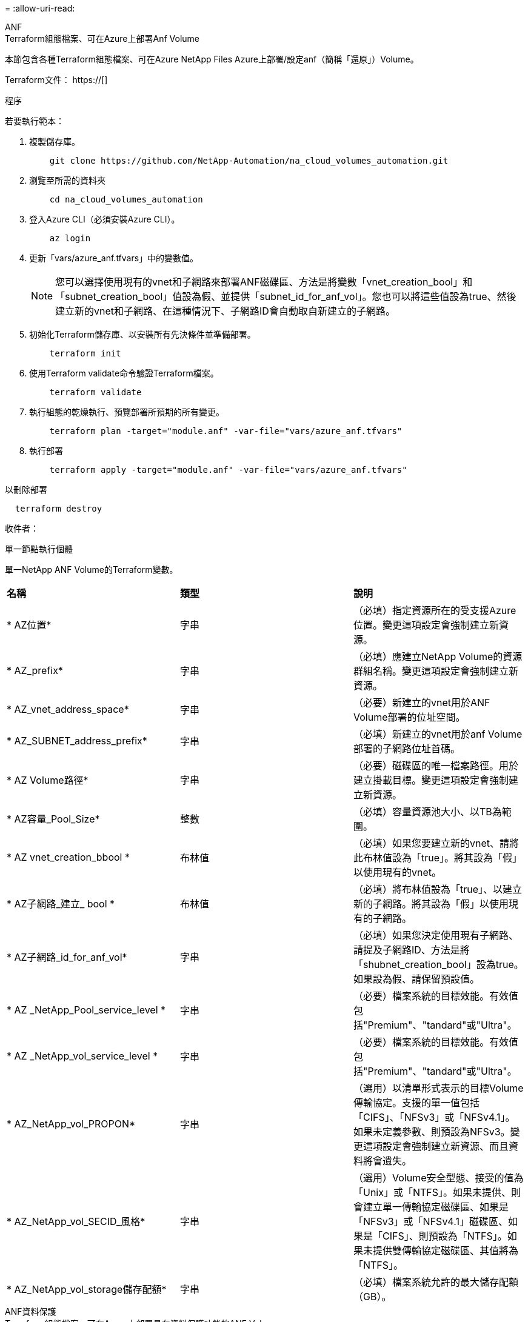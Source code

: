 = 
:allow-uri-read: 


[role="tabbed-block"]
====
.ANF
--
.Terraform組態檔案、可在Azure上部署Anf Volume
本節包含各種Terraform組態檔案、可在Azure NetApp Files Azure上部署/設定anf（簡稱「還原」）Volume。

Terraform文件： https://[]

.程序
若要執行範本：

. 複製儲存庫。
+
[source, cli]
----
    git clone https://github.com/NetApp-Automation/na_cloud_volumes_automation.git
----
. 瀏覽至所需的資料夾
+
[source, cli]
----
    cd na_cloud_volumes_automation
----
. 登入Azure CLI（必須安裝Azure CLI）。
+
[source, cli]
----
    az login
----
. 更新「vars/azure_anf.tfvars」中的變數值。
+

NOTE: 您可以選擇使用現有的vnet和子網路來部署ANF磁碟區、方法是將變數「vnet_creation_bool」和「subnet_creation_bool」值設為假、並提供「subnet_id_for_anf_vol」。您也可以將這些值設為true、然後建立新的vnet和子網路、在這種情況下、子網路ID會自動取自新建立的子網路。

. 初始化Terraform儲存庫、以安裝所有先決條件並準備部署。
+
[source, cli]
----
    terraform init
----
. 使用Terraform validate命令驗證Terraform檔案。
+
[source, cli]
----
    terraform validate
----
. 執行組態的乾燥執行、預覽部署所預期的所有變更。
+
[source, cli]
----
    terraform plan -target="module.anf" -var-file="vars/azure_anf.tfvars"
----
. 執行部署
+
[source, cli]
----
    terraform apply -target="module.anf" -var-file="vars/azure_anf.tfvars"
----


以刪除部署

[source, cli]
----
  terraform destroy
----
.收件者：
單一節點執行個體

單一NetApp ANF Volume的Terraform變數。

|===


| *名稱* | *類型* | *說明* 


| * AZ位置* | 字串 | （必填）指定資源所在的受支援Azure位置。變更這項設定會強制建立新資源。 


| * AZ_prefix* | 字串 | （必填）應建立NetApp Volume的資源群組名稱。變更這項設定會強制建立新資源。 


| * AZ_vnet_address_space* | 字串 | （必要）新建立的vnet用於ANF Volume部署的位址空間。 


| * AZ_SUBNET_address_prefix* | 字串 | （必填）新建立的vnet用於anf Volume部署的子網路位址首碼。 


| * AZ Volume路徑* | 字串 | （必要）磁碟區的唯一檔案路徑。用於建立掛載目標。變更這項設定會強制建立新資源。 


| * AZ容量_Pool_Size* | 整數 | （必填）容量資源池大小、以TB為範圍。 


| * AZ vnet_creation_bbool * | 布林值 | （必填）如果您要建立新的vnet、請將此布林值設為「true」。將其設為「假」以使用現有的vnet。 


| * AZ子網路_建立_ bool * | 布林值 | （必填）將布林值設為「true」、以建立新的子網路。將其設為「假」以使用現有的子網路。 


| * AZ子網路_id_for_anf_vol* | 字串 | （必填）如果您決定使用現有子網路、請提及子網路ID、方法是將「shubnet_creation_bool」設為true。如果設為假、請保留預設值。 


| * AZ _NetApp_Pool_service_level * | 字串 | （必要）檔案系統的目標效能。有效值包括"Premium"、"tandard"或"Ultra"。 


| * AZ _NetApp_vol_service_level * | 字串 | （必要）檔案系統的目標效能。有效值包括"Premium"、"tandard"或"Ultra"。 


| * AZ_NetApp_vol_PROPON* | 字串 | （選用）以清單形式表示的目標Volume傳輸協定。支援的單一值包括「CIFS」、「NFSv3」或「NFSv4.1」。如果未定義參數、則預設為NFSv3。變更這項設定會強制建立新資源、而且資料將會遺失。 


| * AZ_NetApp_vol_SECID_風格* | 字串 | （選用）Volume安全型態、接受的值為「Unix」或「NTFS」。如果未提供、則會建立單一傳輸協定磁碟區、如果是「NFSv3」或「NFSv4.1」磁碟區、如果是「CIFS」、則預設為「NTFS」。如果未提供雙傳輸協定磁碟區、其值將為「NTFS」。 


| * AZ_NetApp_vol_storage儲存配額* | 字串 | （必填）檔案系統允許的最大儲存配額（GB）。 
|===
--
.ANF資料保護
--
.Terraform組態檔案、可在Azure上部署具有資料保護功能的ANF Volume
本節包含各種Terraform組態檔案、可在Azure NetApp Files Azure上部署/設定含資料保護功能的ANF（還原）Volume。

Terraform文件： https://[]

.程序
若要執行範本：

. 複製儲存庫。
+
[source, cli]
----
    git clone https://github.com/NetApp-Automation/na_cloud_volumes_automation.git
----
. 瀏覽至所需的資料夾
+
[source, cli]
----
    cd na_cloud_volumes_automation
----
. 登入Azure CLI（必須安裝Azure CLI）。
+
[source, cli]
----
    az login
----
. 更新「vars/azure_anf_data_protection」中的變數值。
+

NOTE: 您可以選擇使用現有的vnet和子網路來部署ANF磁碟區、方法是將變數「vnet_creation_bool」和「subnet_creation_bool」值設為假、並提供「subnet_id_for_anf_vol」。您也可以將這些值設為true、然後建立新的vnet和子網路、在這種情況下、子網路ID會自動取自新建立的子網路。

. 初始化Terraform儲存庫、以安裝所有先決條件並準備部署。
+
[source, cli]
----
    terraform init
----
. 使用Terraform validate命令驗證Terraform檔案。
+
[source, cli]
----
    terraform validate
----
. 執行組態的乾燥執行、預覽部署所預期的所有變更。
+
[source, cli]
----
    terraform plan -target="module.anf_data_protection" -var-file="vars/azure_anf_data_protection.tfvars"
----
. 執行部署
+
[source, cli]
----
    terraform apply -target="module.anf_data_protection" -var-file="vars/azure_anf_data_protection.tfvars
----


以刪除部署

[source, cli]
----
  terraform destroy
----
.收件者：
「ANF資料保護」

啟用資料保護的單一anf Volume的Terraform變數。

|===


| *名稱* | *類型* | *說明* 


| * AZ位置* | 字串 | （必填）指定資源所在的受支援Azure位置。變更這項設定會強制建立新資源。 


| * AZ_Alt_location * | 字串 | （必填）要建立次要Volume的Azure位置 


| * AZ_prefix* | 字串 | （必填）應建立NetApp Volume的資源群組名稱。變更這項設定會強制建立新資源。 


| * AZ_vnet_primer_address_space* | 字串 | （必要）新建立的vnet用於ANF主要Volume部署的位址空間。 


| * AZ_vnet_secondary地址空間* | 字串 | （必要）新建立的vnet用於ANF次要Volume部署的位址空間。 


| * AZ_SUBNET_PRIMAR_address_prefix* | 字串 | （必填）新建立的vnet用於ANF主要Volume部署的子網路位址首碼。 


| * AZ_SUBNET_SUBNET_address_prefix* | 字串 | （必填）新建立的vnet用於ANF次要Volume部署的子網路位址首碼。 


| * AZ Volume路徑_主要* | 字串 | （必填）主磁碟區的唯一檔案路徑。用於建立掛載目標。變更這項設定會強制建立新資源。 


| * AZ Volume路徑_次要* | 字串 | （必要）次要Volume的唯一檔案路徑。用於建立掛載目標。變更這項設定會強制建立新資源。 


| * AZ容量_Pool_Size_primary * | 整數 | （必填）容量資源池大小、以TB為範圍。 


| * AZ容量_Pool_Size_secondary * | 整數 | （必填）容量資源池大小、以TB為範圍。 


| * AZ_vnet_primer_creation_bool * | 布林值 | （必填）如果您要為主要Volume建立新的vnet、請將此布林值設為「true」。將其設為「假」以使用現有的vnet。 


| * AZ _vnet_secondary _creation_bool * | 布林值 | （必填）如果您要為次要Volume建立新的vnet、請將此布林值設為「true」。將其設為「假」以使用現有的vnet。 


| * AZ_SUBNET_PRIMAR_creation_bool * | 布林值 | （必填）將此布林值設為「true」、為主要Volume建立新的子網路。將其設為「假」以使用現有的子網路。 


| * AZ子網路_二線建立_ bool * | 布林值 | （必填）將此布林值設為「true」、為次要Volume建立新的子網路。將其設為「假」以使用現有的子網路。 


| * AZ_PRIMAR_SUBNET_ID_for_anf_vol* | 字串 | （必填）如果您決定使用現有子網路、請將「shubnet_primary _creation_bool」設為true。如果設為假、請保留預設值。 


| * AZ_SUBNET_ID_for_anf_vol* | 字串 | （必填）如果您決定使用現有子網路、請提及子網路ID、方法是將「shubnet_secondary _creation_bool」設為true。如果設為假、請保留預設值。 


| * AZ _NetApp_Pool_service_level _primary * | 字串 | （必要）檔案系統的目標效能。有效值包括"Premium"、"tandard"或"Ultra"。 


| * AZ _NetApp_Pool_service_level _secondary * | 字串 | （必要）檔案系統的目標效能。有效值包括"Premium"、"tandard"或"Ultra"。 


| * AZ_NetApp_vol_service_level主* | 字串 | （必要）檔案系統的目標效能。有效值包括"Premium"、"tandard"或"Ultra"。 


| * AZ _NetApp_vol_service_level _secondary * | 字串 | （必要）檔案系統的目標效能。有效值包括"Premium"、"tandard"或"Ultra"。 


| * AZ_NETAPP _vol_PROPON_PRIMAR* | 字串 | （選用）以清單形式表示的目標Volume傳輸協定。支援的單一值包括「CIFS」、「NFSv3」或「NFSv4.1」。如果未定義參數、則預設為NFSv3。變更這項設定會強制建立新資源、而且資料將會遺失。 


| * AZ_NETAPP _vol_PROPIDATER_secondary * | 字串 | （選用）以清單形式表示的目標Volume傳輸協定。支援的單一值包括「CIFS」、「NFSv3」或「NFSv4.1」。如果未定義參數、則預設為NFSv3。變更這項設定會強制建立新資源、而且資料將會遺失。 


| * AZ_NetApp_vol_storage儲存配額_primary * | 字串 | （必填）檔案系統允許的最大儲存配額（GB）。 


| * AZ_NetApp_vol_storage儲存配額_secondary * | 字串 | （必填）檔案系統允許的最大儲存配額（GB）。 


| * AZ_DP_replation_frequency * | 字串 | （必填）複寫頻率、支援的值為「10分鐘」、「每小時」、「每日」、值區分大小寫。 
|===
--
.ANF雙協定
--
.Terraform組態檔案、可在Azure上部署含雙傳輸協定的ANF Volume
本節包含各種Terraform組態檔案、可在Azure NetApp Files Azure上啟用雙傳輸協定的情況下部署/設定ANF（還原）Volume。

Terraform文件： https://[]

.程序
若要執行範本：

. 複製儲存庫。
+
[source, cli]
----
    git clone https://github.com/NetApp-Automation/na_cloud_volumes_automation.git
----
. 瀏覽至所需的資料夾
+
[source, cli]
----
    cd na_cloud_volumes_automation
----
. 登入Azure CLI（必須安裝Azure CLI）。
+
[source, cli]
----
    az login
----
. 更新「vars/azure_anf_die_protocol.tfvars」中的變數值。
+

NOTE: 您可以選擇使用現有的vnet和子網路來部署ANF磁碟區、方法是將變數「vnet_creation_bool」和「subnet_creation_bool」值設為假、並提供「subnet_id_for_anf_vol」。您也可以將這些值設為true、然後建立新的vnet和子網路、在這種情況下、子網路ID會自動取自新建立的子網路。

. 初始化Terraform儲存庫、以安裝所有先決條件並準備部署。
+
[source, cli]
----
    terraform init
----
. 使用Terraform validate命令驗證Terraform檔案。
+
[source, cli]
----
    terraform validate
----
. 執行組態的乾燥執行、預覽部署所預期的所有變更。
+
[source, cli]
----
    terraform plan -target="module.anf_dual_protocol" -var-file="vars/azure_anf_dual_protocol.tfvars"
----
. 執行部署
+
[source, cli]
----
    terraform apply -target="module.anf_dual_protocol" -var-file="vars/azure_anf_dual_protocol.tfvars"
----


以刪除部署

[source, cli]
----
  terraform destroy
----
.收件者：
單一節點執行個體

已啟用雙傳輸協定的單一anf Volume的Terraform變數。

|===


| *名稱* | *類型* | *說明* 


| * AZ位置* | 字串 | （必填）指定資源所在的受支援Azure位置。變更這項設定會強制建立新資源。 


| * AZ_prefix* | 字串 | （必填）應建立NetApp Volume的資源群組名稱。變更這項設定會強制建立新資源。 


| * AZ_vnet_address_space* | 字串 | （必要）新建立的vnet用於ANF Volume部署的位址空間。 


| * AZ_SUBNET_address_prefix* | 字串 | （必填）新建立的vnet用於anf Volume部署的子網路位址首碼。 


| * AZ Volume路徑* | 字串 | （必要）磁碟區的唯一檔案路徑。用於建立掛載目標。變更這項設定會強制建立新資源。 


| * AZ容量_Pool_Size* | 整數 | （必填）容量資源池大小、以TB為範圍。 


| * AZ vnet_creation_bbool * | 布林值 | （必填）如果您要建立新的vnet、請將此布林值設為「true」。將其設為「假」以使用現有的vnet。 


| * AZ子網路_建立_ bool * | 布林值 | （必填）將布林值設為「true」、以建立新的子網路。將其設為「假」以使用現有的子網路。 


| * AZ子網路_id_for_anf_vol* | 字串 | （必填）如果您決定使用現有子網路、請提及子網路ID、方法是將「shubnet_creation_bool」設為true。如果設為假、請保留預設值。 


| * AZ _NetApp_Pool_service_level * | 字串 | （必要）檔案系統的目標效能。有效值包括"Premium"、"tandard"或"Ultra"。 


| * AZ _NetApp_vol_service_level * | 字串 | （必要）檔案系統的目標效能。有效值包括"Premium"、"tandard"或"Ultra"。 


| * AZ_NetApp_vol_Protocol1* | 字串 | （必填）目標Volume傳輸協定、以清單形式表示。支援的單一值包括「CIFS」、「NFSv3」或「NFSv4.1」。如果未定義參數、則預設為NFSv3。變更這項設定會強制建立新資源、而且資料將會遺失。 


| * AZ_NetApp_vol_Protocol2* | 字串 | （必填）目標Volume傳輸協定、以清單形式表示。支援的單一值包括「CIFS」、「NFSv3」或「NFSv4.1」。如果未定義參數、則預設為NFSv3。變更這項設定會強制建立新資源、而且資料將會遺失。 


| * AZ_NetApp_vol_storage儲存配額* | 字串 | （必填）檔案系統允許的最大儲存配額（GB）。 


| * AZ SMB伺服器使用者名稱* | 字串 | （必填）建立ActiveDirectory物件的使用者名稱。 


| * AZ SMB伺服器密碼* | 字串 | （必填）建立ActiveDirectory物件的使用者密碼。 


| * AZ SMB伺服器名稱* | 字串 | （必填）建立ActiveDirectory物件的伺服器名稱。 


| * AZ SMB DNS伺服器* | 字串 | （必要）DNS伺服器IP以建立ActiveDirectory物件。 
|===
--
.ANF Volume（快照）
--
.Terraform組態檔案、可在Azure上部署Snapshot的Anf Volume
本節包含各種Terraform組態檔案、可從Azure NetApp Files Azure上的Snapshot部署/設定anf（簡稱「EF」）Volume。

Terraform文件： https://[]

.程序
若要執行範本：

. 複製儲存庫。
+
[source, cli]
----
    git clone https://github.com/NetApp-Automation/na_cloud_volumes_automation.git
----
. 瀏覽至所需的資料夾
+
[source, cli]
----
    cd na_cloud_volumes_automation
----
. 登入Azure CLI（必須安裝Azure CLI）。
+
[source, cli]
----
    az login
----
. 更新「vars/azure_anf_volume _from快照.tfvars」中的變數值。



NOTE: 您可以選擇使用現有的vnet和子網路來部署ANF磁碟區、方法是將變數「vnet_creation_bool」和「subnet_creation_bool」值設為假、並提供「subnet_id_for_anf_vol」。您也可以將這些值設為true、然後建立新的vnet和子網路、在這種情況下、子網路ID會自動取自新建立的子網路。

. 初始化Terraform儲存庫、以安裝所有先決條件並準備部署。
+
[source, cli]
----
    terraform init
----
. 使用Terraform validate命令驗證Terraform檔案。
+
[source, cli]
----
    terraform validate
----
. 執行組態的乾燥執行、預覽部署所預期的所有變更。
+
[source, cli]
----
    terraform plan -target="module.anf_volume_from_snapshot" -var-file="vars/azure_anf_volume_from_snapshot.tfvars"
----
. 執行部署
+
[source, cli]
----
    terraform apply -target="module.anf_volume_from_snapshot" -var-file="vars/azure_anf_volume_from_snapshot.tfvars"
----


以刪除部署

[source, cli]
----
  terraform destroy
----
.收件者：
單一節點執行個體

使用Snapshot的單一anf Volume的Terraform變數。

|===


| *名稱* | *類型* | *說明* 


| * AZ位置* | 字串 | （必填）指定資源所在的受支援Azure位置。變更這項設定會強制建立新資源。 


| * AZ_prefix* | 字串 | （必填）應建立NetApp Volume的資源群組名稱。變更這項設定會強制建立新資源。 


| * AZ_vnet_address_space* | 字串 | （必要）新建立的vnet用於ANF Volume部署的位址空間。 


| * AZ_SUBNET_address_prefix* | 字串 | （必填）新建立的vnet用於anf Volume部署的子網路位址首碼。 


| * AZ Volume路徑* | 字串 | （必要）磁碟區的唯一檔案路徑。用於建立掛載目標。變更這項設定會強制建立新資源。 


| * AZ容量_Pool_Size* | 整數 | （必填）容量資源池大小、以TB為範圍。 


| * AZ vnet_creation_bbool * | 布林值 | （必填）如果您要建立新的vnet、請將此布林值設為「true」。將其設為「假」以使用現有的vnet。 


| * AZ子網路_建立_ bool * | 布林值 | （必填）將布林值設為「true」、以建立新的子網路。將其設為「假」以使用現有的子網路。 


| * AZ子網路_id_for_anf_vol* | 字串 | （必填）如果您決定使用現有子網路、請提及子網路ID、方法是將「shubnet_creation_bool」設為true。如果設為假、請保留預設值。 


| * AZ _NetApp_Pool_service_level * | 字串 | （必要）檔案系統的目標效能。有效值包括"Premium"、"tandard"或"Ultra"。 


| * AZ _NetApp_vol_service_level * | 字串 | （必要）檔案系統的目標效能。有效值包括"Premium"、"tandard"或"Ultra"。 


| * AZ_NetApp_vol_PROPON* | 字串 | （選用）以清單形式表示的目標Volume傳輸協定。支援的單一值包括「CIFS」、「NFSv3」或「NFSv4.1」。如果未定義參數、則預設為NFSv3。變更這項設定會強制建立新資源、而且資料將會遺失。 


| * AZ_NetApp_vol_storage儲存配額* | 字串 | （必填）檔案系統允許的最大儲存配額（GB）。 


| * AZ_snapshot _id* | 字串 | （必填）將使用哪個Snapshot ID建立新的ANF磁碟區。 
|===
--
.CVO單一節點部署
--
.Terraform組態檔案、可在Azure上部署單一節點CVO
本節包含各種Terraform組態檔案、可在Cloud Volumes ONTAP Azure上部署/設定單一節點CVO（英文）。

Terraform文件： https://[]

.程序
若要執行範本：

. 複製儲存庫。
+
[source, cli]
----
    git clone https://github.com/NetApp-Automation/na_cloud_volumes_automation.git
----
. 瀏覽至所需的資料夾
+
[source, cli]
----
    cd na_cloud_volumes_automation
----
. 登入Azure CLI（必須安裝Azure CLI）。
+
[source, cli]
----
    az login
----
. 更新「vars\azure_CVO_sine_node_deployment.tfvars」中的變數。
. 初始化Terraform儲存庫、以安裝所有先決條件並準備部署。
+
[source, cli]
----
    terraform init
----
. 使用Terraform validate命令驗證Terraform檔案。
+
[source, cli]
----
    terraform validate
----
. 執行組態的乾燥執行、預覽部署所預期的所有變更。
+
[source, cli]
----
    terraform plan -target="module.az_cvo_single_node_deployment" -var-file="vars\azure_cvo_single_node_deployment.tfvars"
----
. 執行部署
+
[source, cli]
----
    terraform apply -target="module.az_cvo_single_node_deployment" -var-file="vars\azure_cvo_single_node_deployment.tfvars"
----


以刪除部署

[source, cli]
----
  terraform destroy
----
.收件者：
單一節點執行個體

單節點Cloud Volumes ONTAP 的Terraform變數（CVO）。

|===


| *名稱* | *類型* | *說明* 


| *重新整理權杖* | 字串 | （必填）NetApp雲端管理程式的更新權杖。這可從NetApp Cloud Central產生。 


| * AZ連接器名稱* | 字串 | （必填）Cloud Manager Connector的名稱。 


| * AZ_connector位置* | 字串 | （必填）建立Cloud Manager Connector的位置。 


| * AZ_connector訂購_id* | 字串 | （必填）Azure訂閱的ID。 


| * AZ_connector公司* | 字串 | （必填）使用者的公司名稱。 


| * AZ_connector資源群組* | 整數 | （必填）Azure中要建立資源的資源群組。 


| * AZ連接器_SUBNET_ID* | 字串 | （必填）虛擬機器的子網路名稱。 


| * AZ連接器_vnet_id* | 字串 | （必填）虛擬網路的名稱。 


| * AZ連接器_網路_安全_群組名稱* | 字串 | （必填）執行個體的安全性群組名稱。 


| * AZ連接器_關聯_公用IP位址* | 字串 | （必填）指出是否要將公用IP位址與虛擬機器建立關聯。 


| * AZ_connector帳戶ID * | 字串 | （必填）Connector將與之關聯的NetApp帳戶ID。如果未提供、Cloud Manager會使用第一個帳戶。如果沒有帳戶存在、Cloud Manager會建立新帳戶。您可以在Cloud Manager的帳戶索引標籤中找到帳戶ID、網址為 https://[]。 


| * AZ連接器管理密碼* | 字串 | （必填）Connector的密碼。 


| * AZ連接器_admin_username* | 字串 | （必填）Connector的使用者名稱。 


| * AZ CVO名稱* | 字串 | （必填）Cloud Volumes ONTAP 運作環境的名稱。 


| * AZ _CVO位置* | 字串 | （必填）工作環境的建立位置。 


| * AZ_CVO_SUBNET_ID* | 字串 | （必填）Cloud Volumes ONTAP 該子網路的名稱。 


| * AZ_CVO_vnet_id* | 字串 | （必填）虛擬網路的名稱。 


| * AZ_CVO_vnet_resource_group* | 字串 | （必填）Azure中與虛擬網路相關的資源群組。 


| * AZ CVO資料加密類型* | 字串 | （必填）用於工作環境的加密類型：['Azure '、'none'。預設值為「Azure」。 


| * AZ _CVO儲存設備類型* | 字串 | （必填）第一個資料Aggregate的儲存類型：['Premium_LRs'、'tandard_LRs'、'tandardSSD_LRs'。預設值為「Premium_LRS」 


| * AZ_CVO_SVM_Password* | 字串 | （必填）Cloud Volumes ONTAP 用於執行功能的管理員密碼。 


| * AZ_CVO_Workby_id* | 字串 | （必填）您要部署Cloud Volumes ONTAP 的Cloud Manager工作區ID。如果未提供、Cloud Manager會使用第一個工作區。您可以在的「工作區」索引標籤中找到ID https://[]。 


| * AZ_CVO_capize_Tier * | 字串 | （必填）是否為第一個資料Aggregate啟用資料分層：['Blob、'none]。預設值為「BLOB」。 


| * AZ _CVO寫入速度狀態* | 字串 | （必填）Cloud Volumes ONTAP 寫入速度設定：['normal'、'High（高速）]。預設值為「正常」。此論點與HA配對無關。 


| * AZ_CVO_ONTAP_VERV* | 字串 | （必填）所需ONTAP 的版本。如果「US_Latest版本」設定為true、則會忽略此選項。預設為使用最新版本。 


| * AZ _CVO執行個體類型* | 字串 | （必填）要使用的執行個體類型、取決於您選擇的授權類型：Explore：['標準dard_DS3_v2'、標準：['標準dard_DS4_v2、標準_DS13_v2、標準_L8s_v2]、Premium：['標準DS5_v2'、標準dard_DS14_v2'、依「全部」、依使用者類型」、「全部使用者」、「全部」、「全部」、「全部」、「全部」如需更多支援的執行個體類型、請參閱Cloud Volumes ONTAP 《發行說明》。預設值為「tandard_DS4_v2」。 


| * AZ_CVO授權類型* | 字串 | （必填）要使用的授權類型。單一節點：[azure-cot-explore-payga]、"azure-cot-Standard-payga"、"azure-cot-payga"、"azure-cot-payol"、"capite-payga"。HA：[azure-ha-cot-Standard-payga]、"azure-ha-cot-payga"、"azure-ha-cot-payol"、"ha-cape-payga"。預設值為「azure-cot-Standard-paygo」。在選擇「自帶授權類型容量型」或「Freemium」時、請使用HA的「cape-paygo」或「ha-cape-paygo」。在選擇「自帶授權類型節點型」時、請使用HA的「azure-cot-Premium byol」或「azure-ha-cot-Premium byol」。 


| * AZ_CVO_NSS_ACON* | 字串 | （必填）NetApp支援網站帳戶ID、可搭配此Cloud Volumes ONTAP 系統使用。如果授權類型為BYOL、但未提供任何NSS-帳戶、Cloud Manager會嘗試使用第一個現有的NSS-帳戶。 


| * AZ租戶ID * | 字串 | （必填）Azure中註冊之應用程式/服務委託人的租戶ID。 


| * AZ_Application_id* | 字串 | （必填）在Azure中註冊之應用程式/服務委託人的應用程式ID。 


| * AZ應用程式金鑰* | 字串 | （必填）在Azure中註冊之應用程式/服務委託金鑰。 
|===
--
.CVO HA部署
--
.Terraform組態檔案、可在Azure上部署CVO HA
本節包含各種Terraform組態檔案、可在Cloud Volumes ONTAP Azure上部署/設定CVO（簡稱「還原」）HA（高可用度）。

Terraform文件： https://[]

.程序
若要執行範本：

. 複製儲存庫。
+
[source, cli]
----
    git clone https://github.com/NetApp-Automation/na_cloud_volumes_automation.git
----
. 瀏覽至所需的資料夾
+
[source, cli]
----
    cd na_cloud_volumes_automation
----
. 登入Azure CLI（必須安裝Azure CLI）。
+
[source, cli]
----
    az login
----
. 更新「vars\azure_CVO_ha_deployment.tfvars」中的變數。
. 初始化Terraform儲存庫、以安裝所有先決條件並準備部署。
+
[source, cli]
----
    terraform init
----
. 使用Terraform validate命令驗證Terraform檔案。
+
[source, cli]
----
    terraform validate
----
. 執行組態的乾燥執行、預覽部署所預期的所有變更。
+
[source, cli]
----
    terraform plan -target="module.az_cvo_ha_deployment" -var-file="vars\azure_cvo_ha_deployment.tfvars"
----
. 執行部署
+
[source, cli]
----
    terraform apply -target="module.az_cvo_ha_deployment" -var-file="vars\azure_cvo_ha_deployment.tfvars"
----


以刪除部署

[source, cli]
----
  terraform destroy
----
.收件者：
"HA配對執行個體"

HA配對Cloud Volumes ONTAP 的Terraform變數（CVO）。

|===


| *名稱* | *類型* | *說明* 


| *重新整理權杖* | 字串 | （必填）NetApp雲端管理程式的更新權杖。這可從NetApp Cloud Central產生。 


| * AZ連接器名稱* | 字串 | （必填）Cloud Manager Connector的名稱。 


| * AZ_connector位置* | 字串 | （必填）建立Cloud Manager Connector的位置。 


| * AZ_connector訂購_id* | 字串 | （必填）Azure訂閱的ID。 


| * AZ_connector公司* | 字串 | （必填）使用者的公司名稱。 


| * AZ_connector資源群組* | 整數 | （必填）Azure中要建立資源的資源群組。 


| * AZ連接器_SUBNET_ID* | 字串 | （必填）虛擬機器的子網路名稱。 


| * AZ連接器_vnet_id* | 字串 | （必填）虛擬網路的名稱。 


| * AZ連接器_網路_安全_群組名稱* | 字串 | （必填）執行個體的安全性群組名稱。 


| * AZ連接器_關聯_公用IP位址* | 字串 | （必填）指出是否要將公用IP位址與虛擬機器建立關聯。 


| * AZ_connector帳戶ID * | 字串 | （必填）Connector將與之關聯的NetApp帳戶ID。如果未提供、Cloud Manager會使用第一個帳戶。如果沒有帳戶存在、Cloud Manager會建立新帳戶。您可以在Cloud Manager的帳戶索引標籤中找到帳戶ID、網址為 https://[]。 


| * AZ連接器管理密碼* | 字串 | （必填）Connector的密碼。 


| * AZ連接器_admin_username* | 字串 | （必填）Connector的使用者名稱。 


| * AZ CVO名稱* | 字串 | （必填）Cloud Volumes ONTAP 運作環境的名稱。 


| * AZ _CVO位置* | 字串 | （必填）工作環境的建立位置。 


| * AZ_CVO_SUBNET_ID* | 字串 | （必填）Cloud Volumes ONTAP 該子網路的名稱。 


| * AZ_CVO_vnet_id* | 字串 | （必填）虛擬網路的名稱。 


| * AZ_CVO_vnet_resource_group* | 字串 | （必填）Azure中與虛擬網路相關的資源群組。 


| * AZ CVO資料加密類型* | 字串 | （必填）用於工作環境的加密類型：['Azure '、'none'。預設值為「Azure」。 


| * AZ _CVO儲存設備類型* | 字串 | （必填）第一個資料Aggregate的儲存類型：['Premium_LRs'、'tandard_LRs'、'tandardSSD_LRs'。預設值為「Premium_LRS」 


| * AZ_CVO_SVM_Password* | 字串 | （必填）Cloud Volumes ONTAP 用於執行功能的管理員密碼。 


| * AZ_CVO_Workby_id* | 字串 | （必填）您要部署Cloud Volumes ONTAP 的Cloud Manager工作區ID。如果未提供、Cloud Manager會使用第一個工作區。您可以在的「工作區」索引標籤中找到ID https://[]。 


| * AZ_CVO_capize_Tier * | 字串 | （必填）是否為第一個資料Aggregate啟用資料分層：['Blob、'none]。預設值為「BLOB」。 


| * AZ _CVO寫入速度狀態* | 字串 | （必填）Cloud Volumes ONTAP 寫入速度設定：['normal'、'High（高速）]。預設值為「正常」。此論點與HA配對無關。 


| * AZ_CVO_ONTAP_VERV* | 字串 | （必填）所需ONTAP 的版本。如果「US_Latest版本」設定為true、則會忽略此選項。預設為使用最新版本。 


| * AZ _CVO執行個體類型* | 字串 | （必填）要使用的執行個體類型、取決於您選擇的授權類型：Explore：['標準dard_DS3_v2'、標準：[「標準dard_DS4_v2、標準DS13_v2、標準L8s_v2」]、Premium：['標準DS5_v2'、 「tandard_DS14_v2」、BYOL：為PayGo定義的所有執行個體類型。如需更多支援的執行個體類型、請參閱Cloud Volumes ONTAP 《發行說明》。預設值為「tandard_DS4_v2」。 


| * AZ_CVO授權類型* | 字串 | （必填）要使用的授權類型。單一節點：['azure-cot-explore-paygo、azure-cot-Standard-paygo、azure-cot-paygo、azure-cot-payol、cape-payga]。對於HA：['azure-ha-cot-Standard-paygo、azure-ha-cot-paygo、azure-ha-cot-payol、ha-cape-payga]。預設值為「azure-cot-Standard-paygo」。在選擇「自帶授權類型容量型」或「Freemium」時、請使用HA的「cape-paygo」或「ha-cape-paygo」。在選擇「自帶授權類型節點型」時、請使用HA的「azure-cot-Premium byol」或「azure-ha-cot-Premium byol」。 


| * AZ_CVO_NSS_ACON* | 字串 | （必填）NetApp支援網站帳戶ID、可搭配此Cloud Volumes ONTAP 系統使用。如果授權類型為BYOL、但未提供任何NSS-帳戶、Cloud Manager會嘗試使用第一個現有的NSS-帳戶。 


| * AZ租戶ID * | 字串 | （必填）Azure中註冊之應用程式/服務委託人的租戶ID。 


| * AZ_Application_id* | 字串 | （必填）在Azure中註冊之應用程式/服務委託人的應用程式ID。 


| * AZ應用程式金鑰* | 字串 | （必填）在Azure中註冊之應用程式/服務委託金鑰。 
|===
--
====
